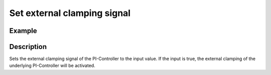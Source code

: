 .. _uz_SpeedControl_set_ext_clamping:

============================
Set external clamping signal
============================

.. doxygenfunction:: uz_SpeedControl_set_ext_clamping

Example
=======

.. code-block:: c
  :linenos:
  :caption: Example function call. Init of instance via :ref:`init-function <uz_SpeedControl_init>`.

  int main(void) {
  bool ext_clamping = true;
     uz_SpeedControl_set_ext_clamping(SpeedControl_instance, ext_clamping);
  }

Description
===========

Sets the external clamping signal of the PI-Controller to the input value.
If the input is true, the external clamping of the underlying PI-Controller will be activated.